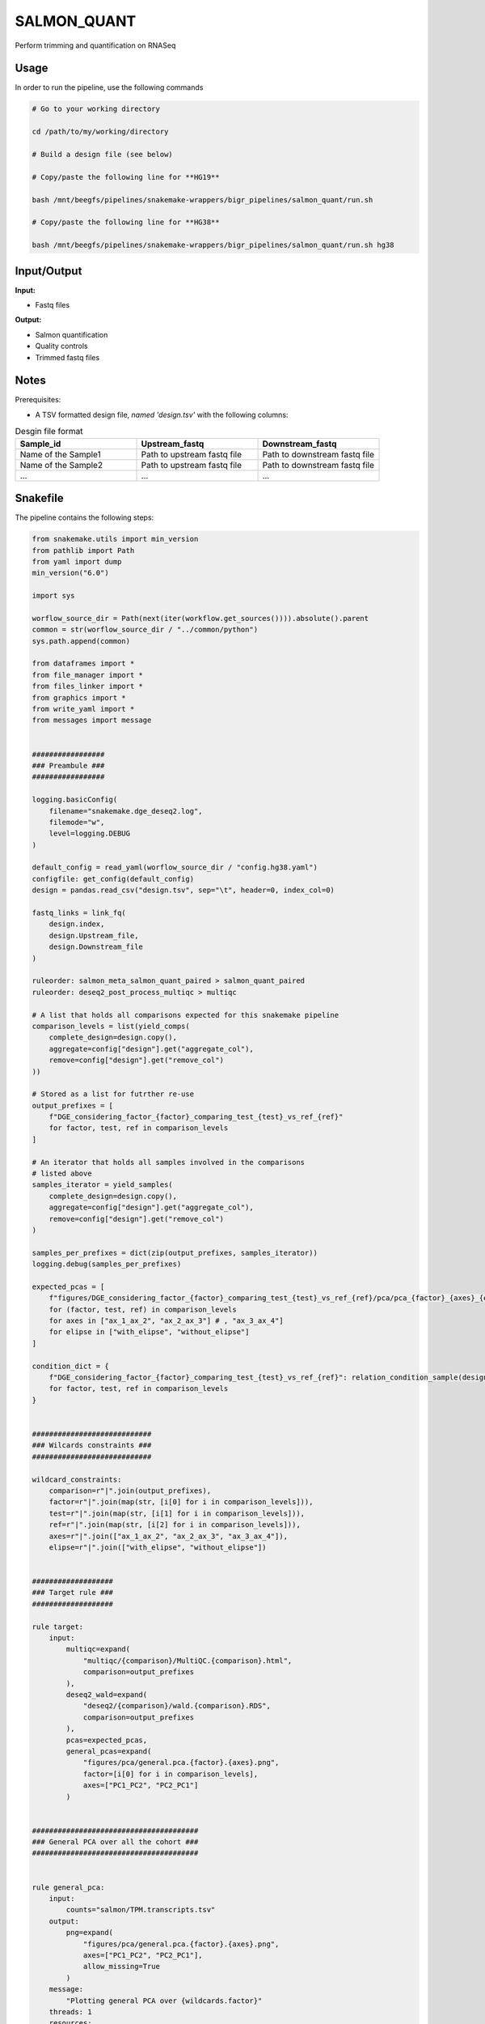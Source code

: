 .. _`salmon_quant`:

SALMON_QUANT
============

Perform trimming and quantification on RNASeq

Usage
-----

In order to run the pipeline, use the following commands

.. code-block:: bash 

  # Go to your working directory

  cd /path/to/my/working/directory

  # Build a design file (see below)

  # Copy/paste the following line for **HG19**

  bash /mnt/beegfs/pipelines/snakemake-wrappers/bigr_pipelines/salmon_quant/run.sh

  # Copy/paste the following line for **HG38**

  bash /mnt/beegfs/pipelines/snakemake-wrappers/bigr_pipelines/salmon_quant/run.sh hg38


Input/Output
------------


**Input:**

 
  
* Fastq files
  
 


**Output:**

 
  
* Salmon quantification
  
 
  
* Quality controls
  
 
  
* Trimmed fastq files
  
 







Notes
-----

Prerequisites:

* A TSV formatted design file, *named 'design.tsv'* with the following columns:

.. list-table:: Desgin file format
  :widths: 33 33 33
  :header-rows: 1

  * - Sample_id
    - Upstream_fastq
    - Downstream_fastq
  * - Name of the Sample1
    - Path to upstream fastq file
    - Path to downstream fastq file
  * - Name of the Sample2
    - Path to upstream fastq file
    - Path to downstream fastq file
  * - ...
    - ...
    - ...





Snakefile
---------

The pipeline contains the following steps:

.. code-block:: python

    from snakemake.utils import min_version
    from pathlib import Path
    from yaml import dump
    min_version("6.0")

    import sys

    worflow_source_dir = Path(next(iter(workflow.get_sources()))).absolute().parent
    common = str(worflow_source_dir / "../common/python")
    sys.path.append(common)

    from dataframes import *
    from file_manager import *
    from files_linker import *
    from graphics import *
    from write_yaml import *
    from messages import message


    #################
    ### Preambule ###
    #################

    logging.basicConfig(
        filename="snakemake.dge_deseq2.log",
        filemode="w",
        level=logging.DEBUG
    )

    default_config = read_yaml(worflow_source_dir / "config.hg38.yaml")
    configfile: get_config(default_config)
    design = pandas.read_csv("design.tsv", sep="\t", header=0, index_col=0)

    fastq_links = link_fq(
        design.index,
        design.Upstream_file,
        design.Downstream_file
    )

    ruleorder: salmon_meta_salmon_quant_paired > salmon_quant_paired
    ruleorder: deseq2_post_process_multiqc > multiqc

    # A list that holds all comparisons expected for this snakemake pipeline
    comparison_levels = list(yield_comps(
        complete_design=design.copy(),
        aggregate=config["design"].get("aggregate_col"),
        remove=config["design"].get("remove_col")
    ))

    # Stored as a list for futrther re-use
    output_prefixes = [
        f"DGE_considering_factor_{factor}_comparing_test_{test}_vs_ref_{ref}"
        for factor, test, ref in comparison_levels
    ]

    # An iterator that holds all samples involved in the comparisons
    # listed above
    samples_iterator = yield_samples(
        complete_design=design.copy(),
        aggregate=config["design"].get("aggregate_col"),
        remove=config["design"].get("remove_col")
    )

    samples_per_prefixes = dict(zip(output_prefixes, samples_iterator))
    logging.debug(samples_per_prefixes)

    expected_pcas = [
        f"figures/DGE_considering_factor_{factor}_comparing_test_{test}_vs_ref_{ref}/pca/pca_{factor}_{axes}_{elipse}.png"
        for (factor, test, ref) in comparison_levels
        for axes in ["ax_1_ax_2", "ax_2_ax_3"] # , "ax_3_ax_4"]
        for elipse in ["with_elipse", "without_elipse"]
    ]

    condition_dict = {
        f"DGE_considering_factor_{factor}_comparing_test_{test}_vs_ref_{ref}": relation_condition_sample(design.copy(), factor)
        for factor, test, ref in comparison_levels
    }


    ############################
    ### Wilcards constraints ###
    ############################

    wildcard_constraints:
        comparison=r"|".join(output_prefixes),
        factor=r"|".join(map(str, [i[0] for i in comparison_levels])),
        test=r"|".join(map(str, [i[1] for i in comparison_levels])),
        ref=r"|".join(map(str, [i[2] for i in comparison_levels])),
        axes=r"|".join(["ax_1_ax_2", "ax_2_ax_3", "ax_3_ax_4"]),
        elipse=r"|".join(["with_elipse", "without_elipse"])


    ###################
    ### Target rule ###
    ###################

    rule target:
        input:
            multiqc=expand(
                "multiqc/{comparison}/MultiQC.{comparison}.html",
                comparison=output_prefixes
            ),
            deseq2_wald=expand(
                "deseq2/{comparison}/wald.{comparison}.RDS",
                comparison=output_prefixes
            ),
            pcas=expected_pcas,
            general_pcas=expand(
                "figures/pca/general.pca.{factor}.{axes}.png",
                factor=[i[0] for i in comparison_levels],
                axes=["PC1_PC2", "PC2_PC1"]
            )


    #######################################
    ### General PCA over all the cohort ###
    #######################################


    rule general_pca:
        input:
            counts="salmon/TPM.transcripts.tsv"
        output:
            png=expand(
                "figures/pca/general.pca.{factor}.{axes}.png",
                axes=["PC1_PC2", "PC2_PC1"],
                allow_missing=True
            )
        message:
            "Plotting general PCA over {wildcards.factor}"
        threads: 1
        resources:
            mem_mb=lambda wildcards, attempt: attempt * 2048,
            time_min=lambda wildcards, attempt: attempt * 5
        log:
            "logs/seaborn/pca/general.{factor}.png"
        params:
            axes=[1, 2],
            conditions=lambda wildcards: dict(
                zip(design.index.tolist(), design["factor"].tolist())
            ),
            prefix=lambda wildcards:"figures/pca/general.pca.{factor}"
        wrapper:
            "/bio/seaborn/pca"


    rule pandas_merge_salmon_tr:
        input:
            quant = expand(
                "salmon/pseudo_mapping/{sample}/quant.sf",
                sample=design.index.tolist()
            ),
            tx2gene = "tximport/transcripts2genes.tsv"
        output:
            tsv = "salmon/TPM.{content}.tsv"
        message:
            "Testing pandas merge salmon"
        params:
            header = True,
            position = True,
            gencode = False,
            drop_na = True,
            dro_null = True,
            genes = lambda wildcards: wildcards.content == "genes"
        log:
            "logs/pandas_merge_salmon/{content}.log"
        wrapper:
            "/bio/pandas/salmon"


    ##############################
    ### DESeq2 post processing ###
    ##############################


    deseq2_post_process_config = {
        "condition_dict": condition_dict,
        "samples_per_prefixes": samples_per_prefixes,
        "thresholds": config["thresholds"]
    }


    module deseq2_post_process:
        snakefile: "../../meta/bio/deseq2_post_process/test/Snakefile"
        config: deseq2_post_process_config


    use rule * from deseq2_post_process as deseq2_post_process_*


    use rule multiqc from deseq2_post_process with:
        input:
            txt=expand(
                "fastq_screen/{sample}.{stream}.fastq_screen.txt",
                sample=design.index,
                stream=["1", "2"]
            ),
            png=expand(
                "fastq_screen/{sample}.{stream}.fastq_screen.png",
                sample=design.index,
                stream=["1", "2"]
            ),
            salmon=lambda wildcards: [
                f"salmon/pseudo_mapping/{sample}/quant.sf"
                for sample in samples_per_prefixes[wildcards.comparison]
            ],
            html=lambda wildcards: [
                f"fastp/html/pe/{sample}.fastp.html"
                for sample in samples_per_prefixes[wildcards.comparison]
            ],
            json=lambda wildcards: [
                f"fastp/json/pe/{sample}.fastp.json"
                for sample in samples_per_prefixes[wildcards.comparison]
            ],
            config="multiqc/{comparison}/multiqc_config.yaml",
            fqscreen=lambda wildcards: [
                "fastq_screen/{sample}.{stream}.fastq_screen.{ext}"
                for stream in ["1", "2"]
                for ext in ["txt", "png"]
                for sample in samples_per_prefixes[wildcards.comparison]
            ]


    ###########################
    ### tximprot and DESeq2 ###
    ###########################

    deseq2_config = {
        "gtf": config["ref"]["gtf"],
        "design": config["design"],
        "output_prefixes": output_prefixes,
        "comparison_levels": comparison_levels,
        "samples_per_prefixes": samples_per_prefixes
    }


    module tximport_deseq2:
        snakefile: "../../meta/bio/tximport_deseq2/test/Snakefile"
        config: deseq2_config


    use rule * from tximport_deseq2 as tximport_deseq2_*


    #############################
    ### Salmon quantification ###
    #############################

    salmon_config = {
        "genome": config["ref"]["genome"],
        "transcriptome": config["ref"]["transcriptome"],
        "gtf": config["ref"]["gtf"],
        "salmon_libtype": config["params"]["salmon_libtype"],
        "salmon_quant_extra": config["params"]["salmon_quant_extra"],
        "salmon_index_extra": config["params"]["salmon_index_extra"]
    }


    module salmon_meta:
        snakefile: "../../meta/bio/salmon/test/Snakefile"
        config: salmon_config


    use rule * from salmon_meta as salmon_meta_*


    use rule salmon_quant_paired from salmon_meta with:
        output:
            quant=report(
                "salmon/pseudo_mapping/{sample}/quant.sf",
                category="2. Raw Salmon output",
                caption="../../common/reports/salmon_quant.rst"
            ),
            lib="salmon/pseudo_mapping/{sample}/lib_format_counts.json",
            mapping=temp("salmon/bams/{sample}.bam")


    ####################################
    ### FastQ Screen quality control ###
    ####################################


    rule fastq_screen:
        input:
            "reads/{sample}.{stream}.fq.gz"
        output:
            txt="fastq_screen/{sample}.{stream}.fastq_screen.txt",
            png="fastq_screen/{sample}.{stream}.fastq_screen.png"
        message:
            "Assessing quality of {wildcards.sample}, stream {wildcards.stream}"
        threads: config.get("threads", 20)
        resources:
            mem_mb=lambda wildcard, attempt: min(attempt * 4096, 8192),
            time_min=lambda wildcard, attempt: attempt * 50
        params:
            fastq_screen_config=config["fastq_screen"],
            subset=100000,
            aligner='bowtie2'
        log:
            "logs/fastq_screen/{sample}.{stream}.log"
        wrapper:
            "/bio/fastq_screen"


    ############################
    ### FASTP FASTQ CLEANING ###
    ############################

    rule fastp_clean:
        input:
            sample=expand(
                "reads/{sample}.{stream}.fq.gz",
                stream=["1", "2"],
                allow_missing=True
            ),
        output:
            trimmed=expand(
                "fastp/trimmed/pe/{sample}.{stream}.fastq",
                stream=["1", "2"],
                allow_missing=True
            ),
            html="fastp/html/pe/{sample}.fastp.html",
            json=temp("fastp/json/pe/{sample}.fastp.json")
        message: "Cleaning {wildcards.sample} with Fastp"
        threads: 1
        resources:
            mem_mb=lambda wildcards, attempt: min(attempt * 4096, 15360),
            time_min=lambda wildcards, attempt: attempt * 45
        params:
            adapters=config["params"].get("fastp_adapters", None),
            extra=config["params"].get("fastp_extra", "")
        log:
            "logs/fastp/{sample}.log"
        wrapper:
            "/bio/fastp"


    #################################################
    ### Gather files from iRODS or mounting point ###
    #################################################

    rule bigr_copy:
        output:
            "reads/{sample}.{stream}.fq.gz"
        message:
            "Gathering {wildcards.sample} fastq file ({wildcards.stream})"
        threads: 1
        resources:
            mem_mb=lambda wildcards, attempt: min(attempt * 1024, 2048),
            time_min=lambda wildcards, attempt: attempt * 45
        params:
            input=lambda wildcards, output: fastq_links[output[0]]
        log:
            "logs/bigr_copy/{sample}.{stream}.log"
        wrapper:
            "/bio/BiGR/copy"




Authors
-------


* Thibault Dayris

* M boyba Diop

* Marc Deloger
